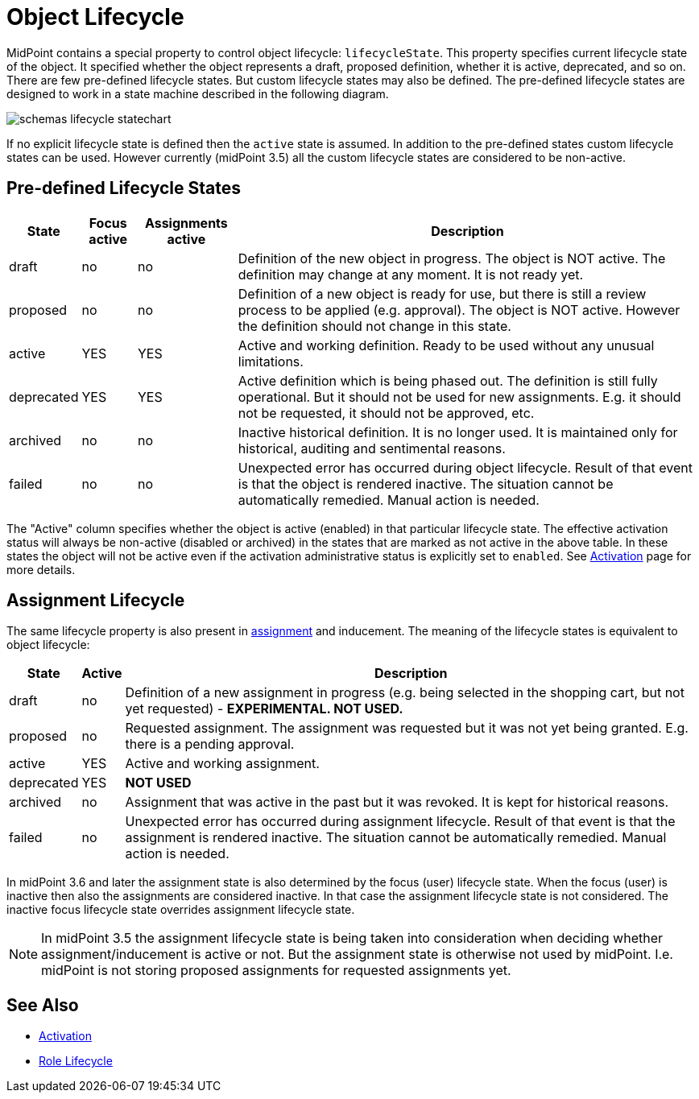= Object Lifecycle
:page-wiki-name: Object Lifecycle
:page-wiki-id: 24084589
:page-wiki-metadata-create-user: semancik
:page-wiki-metadata-create-date: 2016-11-28T18:57:31.417+01:00
:page-wiki-metadata-modify-user: semancik
:page-wiki-metadata-modify-date: 2017-01-30T20:39:14.801+01:00
:page-since: "3.5"
:page-midpoint-feature: true
:page-alias: { "parent" : "/midpoint/features/current/" }
:page-upkeep-status: yellow

MidPoint contains a special property to control object lifecycle: `lifecycleState`. This property specifies current lifecycle state of the object.
It specified whether the object represents a draft, proposed definition, whether it is active, deprecated, and so on.
There are few pre-defined lifecycle states.
But custom lifecycle states may also be defined.
The pre-defined lifecycle states are designed to work in a state machine described in the following diagram.

image::schemas-lifecycle-statechart.png[]


If no explicit lifecycle state is defined then the `active` state is assumed.
In addition to the pre-defined states custom lifecycle states can be used.
However currently (midPoint 3.5) all the custom lifecycle states are considered to be non-active.


== Pre-defined Lifecycle States

[%autowidth]
|===
| State | Focus active | Assignments active | Description

| draft
| no
| no
| Definition of the new object in progress.
The object is NOT active.
The definition may change at any moment.
It is not ready yet.


| proposed
| no
| no
| Definition of a new object is ready for use, but there is still a review process to be applied (e.g. approval).
The object is NOT active.
However the definition should not change in this state.


| active
| YES
| YES
| Active and working definition.
Ready to be used without any unusual limitations.


| deprecated
| YES
| YES
| Active definition which is being phased out.
The definition is still fully operational.
But it should not be used for new assignments.
E.g. it should not be requested, it should not be approved, etc.


| archived
| no
| no
| Inactive historical definition.
It is no longer used.
It is maintained only for historical, auditing and sentimental reasons.


| failed
| no
| no
| Unexpected error has occurred during object lifecycle.
Result of that event is that the object is rendered inactive.
The situation cannot be automatically remedied.
Manual action is needed.


|===

The "Active" column specifies whether the object is active (enabled) in that particular lifecycle state.
The effective activation status will always be non-active (disabled or archived) in the states that are marked as not active in the above table.
In these states the object will not be active even if the activation administrative status is explicitly set to `enabled`. See xref:/midpoint/reference/concepts/activation/[Activation] page for more details.


== Assignment Lifecycle

The same lifecycle property is also present in xref:/midpoint/reference/roles-policies/assignment/[assignment] and inducement.
The meaning of the lifecycle states is equivalent to object lifecycle:

[%autowidth]
|===
|  State | Active | Description

| draft
| no
| Definition of a new assignment in progress (e.g. being selected in the shopping cart, but not yet requested) - *EXPERIMENTAL. NOT USED.*


| proposed
| no
| Requested assignment.
The assignment was requested but it was not yet being granted.
E.g. there is a pending approval.


| active
| YES
| Active and working assignment.


| deprecated
| YES
| *NOT USED*


| archived
| no
| Assignment that was active in the past but it was revoked.
It is kept for historical reasons.


| failed
| no
| Unexpected error has occurred during assignment lifecycle.
Result of that event is that the assignment is rendered inactive.
The situation cannot be automatically remedied.
Manual action is needed.


|===

In midPoint 3.6 and later the assignment state is also determined by the focus (user) lifecycle state.
When the focus (user) is inactive then also the assignments are considered inactive.
In that case the assignment lifecycle state is not considered.
The inactive focus lifecycle state overrides assignment lifecycle state.

[NOTE]
====
In midPoint 3.5 the assignment lifecycle state is being taken into consideration when deciding whether assignment/inducement is active or not.
But the assignment state is otherwise not used by midPoint.
I.e. midPoint is not storing proposed assignments for requested assignments yet.
====


== See Also

* xref:/midpoint/reference/concepts/activation/[Activation]

* xref:/midpoint/reference/roles-policies/role-lifecycle/[Role Lifecycle]